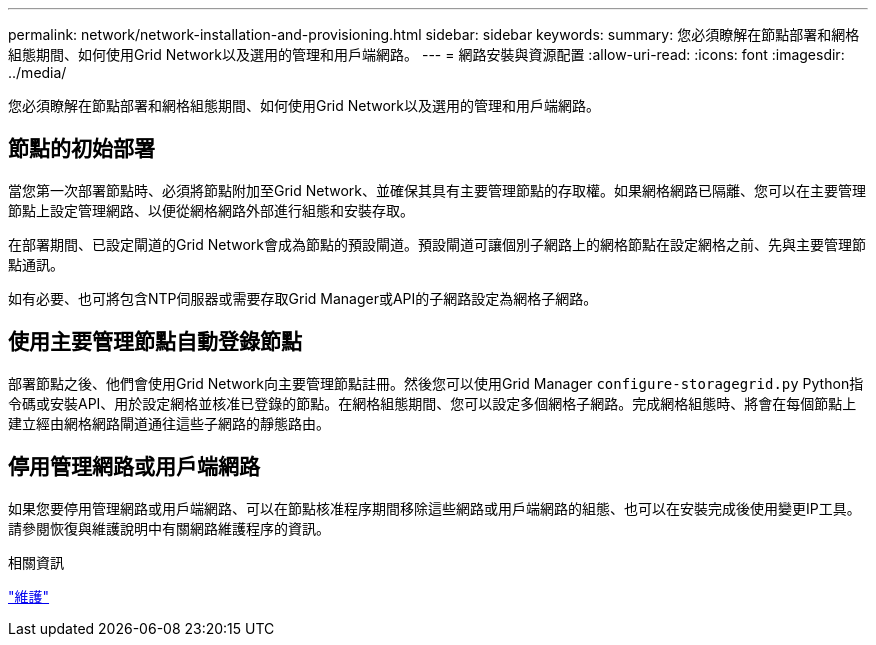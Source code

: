 ---
permalink: network/network-installation-and-provisioning.html 
sidebar: sidebar 
keywords:  
summary: 您必須瞭解在節點部署和網格組態期間、如何使用Grid Network以及選用的管理和用戶端網路。 
---
= 網路安裝與資源配置
:allow-uri-read: 
:icons: font
:imagesdir: ../media/


[role="lead"]
您必須瞭解在節點部署和網格組態期間、如何使用Grid Network以及選用的管理和用戶端網路。



== 節點的初始部署

當您第一次部署節點時、必須將節點附加至Grid Network、並確保其具有主要管理節點的存取權。如果網格網路已隔離、您可以在主要管理節點上設定管理網路、以便從網格網路外部進行組態和安裝存取。

在部署期間、已設定閘道的Grid Network會成為節點的預設閘道。預設閘道可讓個別子網路上的網格節點在設定網格之前、先與主要管理節點通訊。

如有必要、也可將包含NTP伺服器或需要存取Grid Manager或API的子網路設定為網格子網路。



== 使用主要管理節點自動登錄節點

部署節點之後、他們會使用Grid Network向主要管理節點註冊。然後您可以使用Grid Manager `configure-storagegrid.py` Python指令碼或安裝API、用於設定網格並核准已登錄的節點。在網格組態期間、您可以設定多個網格子網路。完成網格組態時、將會在每個節點上建立經由網格網路閘道通往這些子網路的靜態路由。



== 停用管理網路或用戶端網路

如果您要停用管理網路或用戶端網路、可以在節點核准程序期間移除這些網路或用戶端網路的組態、也可以在安裝完成後使用變更IP工具。請參閱恢復與維護說明中有關網路維護程序的資訊。

.相關資訊
link:../maintain/index.html["維護"]
